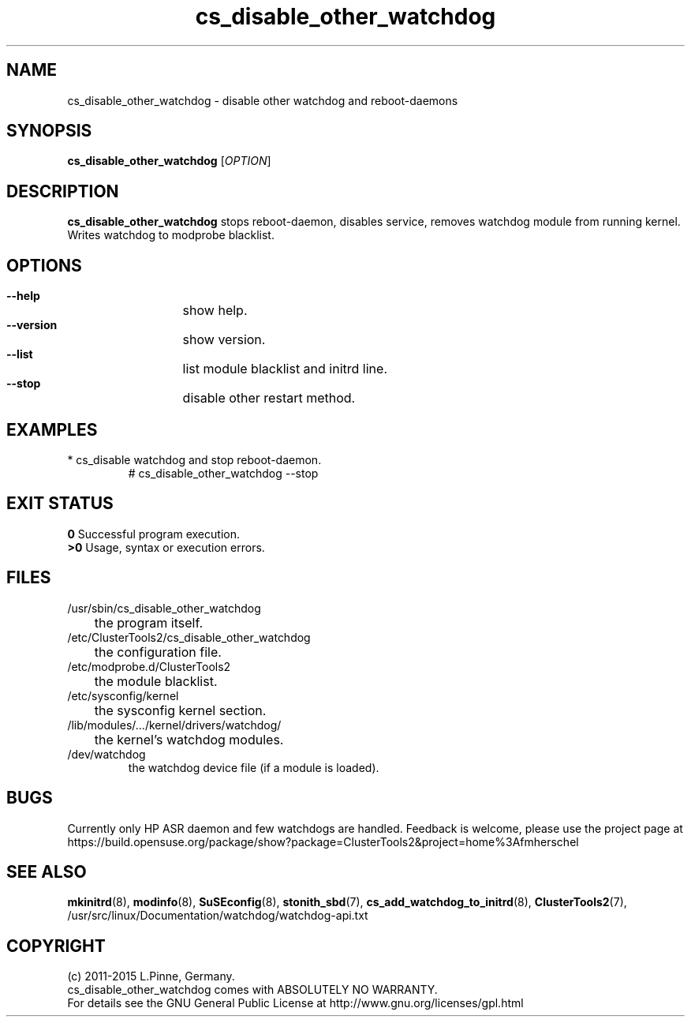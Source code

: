 .TH cs_disable_other_watchdog 8 "18 Feb 2015" "" "ClusterTools2"
.\"
.SH NAME
cs_disable_other_watchdog \- disable other watchdog and reboot-daemons 
.\"
.SH SYNOPSIS
.P
.B cs_disable_other_watchdog \fR[\fIOPTION\fR] 
.\"
.SH DESCRIPTION
\fBcs_disable_other_watchdog\fP 
stops reboot-daemon, disables service, removes watchdog module from running kernel. Writes watchdog to modprobe blacklist.
.br
.\"
.SH OPTIONS
.HP
\fB --help\fR
	show help.
.HP
\fB --version\fR
	show version.
.HP
\fB --list\fR
	list module blacklist and initrd line.
.HP
\fB --stop\fR
	disable other restart method.
.\"
.SH EXAMPLES
.br
.TP
* cs_disable watchdog and stop reboot-daemon.
.br
# cs_disable_other_watchdog --stop
.\"
.SH EXIT STATUS
.B 0
Successful program execution.
.br
.B >0 
Usage, syntax or execution errors.
.\"
.SH FILES
.TP
/usr/sbin/cs_disable_other_watchdog
	the program itself.
.TP
/etc/ClusterTools2/cs_disable_other_watchdog
	the configuration file.
.TP
/etc/modprobe.d/ClusterTools2
	the module blacklist.
.TP
/etc/sysconfig/kernel
	the sysconfig kernel section.
.TP
/lib/modules/.../kernel/drivers/watchdog/
	the kernel's watchdog modules.
.TP
/dev/watchdog
        the watchdog device file (if a module is loaded).
.\"
.SH BUGS
Currently only HP ASR daemon and few watchdogs are handled. 
Feedback is welcome, please use the project page at
.br
https://build.opensuse.org/package/show?package=ClusterTools2&project=home%3Afmherschel
.\"
.SH SEE ALSO
\fBmkinitrd\fP(8), \fBmodinfo\fP(8), \fBSuSEconfig\fP(8),
\fBstonith_sbd\fP(7), \fBcs_add_watchdog_to_initrd\fR(8),
\fBClusterTools2\fP(7),
/usr/src/linux/Documentation/watchdog/watchdog-api.txt
.\"
.SH COPYRIGHT
(c) 2011-2015 L.Pinne, Germany.
.br
cs_disable_other_watchdog comes with ABSOLUTELY NO WARRANTY.
.br
For details see the GNU General Public License at
http://www.gnu.org/licenses/gpl.html
.\"
